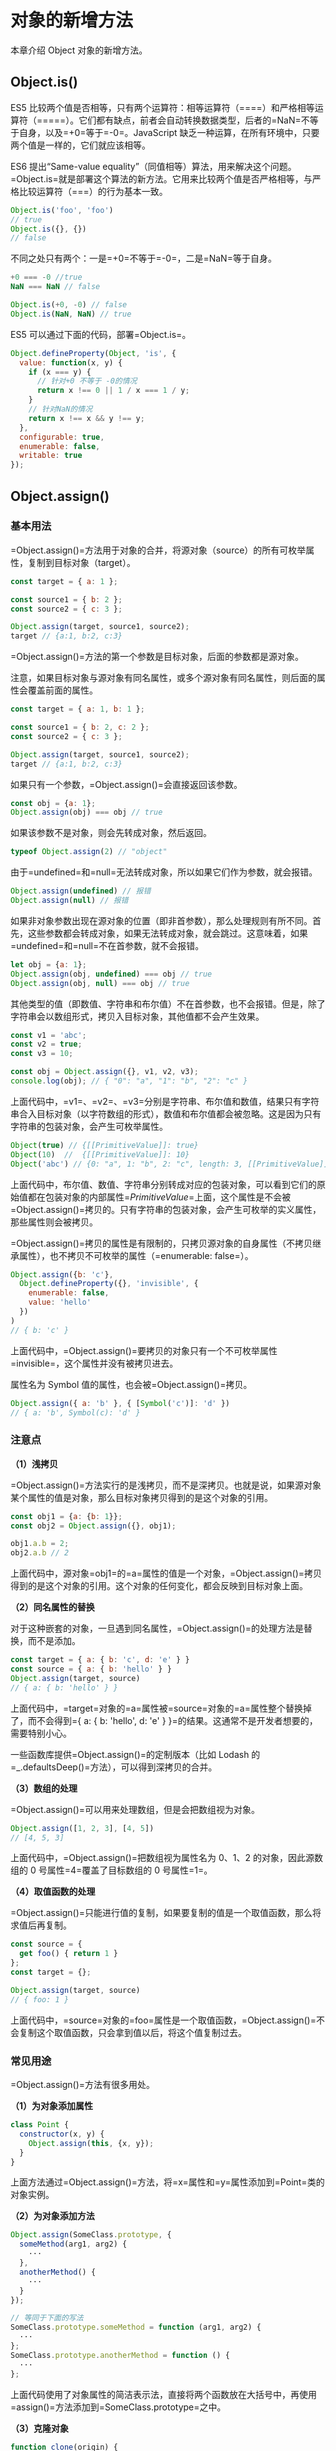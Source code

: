* 对象的新增方法
  :PROPERTIES:
  :CUSTOM_ID: 对象的新增方法
  :END:
本章介绍 Object 对象的新增方法。

** Object.is()
   :PROPERTIES:
   :CUSTOM_ID: object.is
   :END:
ES5
比较两个值是否相等，只有两个运算符：相等运算符（====）和严格相等运算符（=====）。它们都有缺点，前者会自动转换数据类型，后者的=NaN=不等于自身，以及=+0=等于=-0=。JavaScript
缺乏一种运算，在所有环境中，只要两个值是一样的，它们就应该相等。

ES6 提出“Same-value
equality”（同值相等）算法，用来解决这个问题。=Object.is=就是部署这个算法的新方法。它用来比较两个值是否严格相等，与严格比较运算符（===）的行为基本一致。

#+begin_src js
  Object.is('foo', 'foo')
  // true
  Object.is({}, {})
  // false
#+end_src

不同之处只有两个：一是=+0=不等于=-0=，二是=NaN=等于自身。

#+begin_src js
  +0 === -0 //true
  NaN === NaN // false

  Object.is(+0, -0) // false
  Object.is(NaN, NaN) // true
#+end_src

ES5 可以通过下面的代码，部署=Object.is=。

#+begin_src js
  Object.defineProperty(Object, 'is', {
    value: function(x, y) {
      if (x === y) {
        // 针对+0 不等于 -0的情况
        return x !== 0 || 1 / x === 1 / y;
      }
      // 针对NaN的情况
      return x !== x && y !== y;
    },
    configurable: true,
    enumerable: false,
    writable: true
  });
#+end_src

** Object.assign()
   :PROPERTIES:
   :CUSTOM_ID: object.assign
   :END:
*** 基本用法
    :PROPERTIES:
    :CUSTOM_ID: 基本用法
    :END:
=Object.assign()=方法用于对象的合并，将源对象（source）的所有可枚举属性，复制到目标对象（target）。

#+begin_src js
  const target = { a: 1 };

  const source1 = { b: 2 };
  const source2 = { c: 3 };

  Object.assign(target, source1, source2);
  target // {a:1, b:2, c:3}
#+end_src

=Object.assign()=方法的第一个参数是目标对象，后面的参数都是源对象。

注意，如果目标对象与源对象有同名属性，或多个源对象有同名属性，则后面的属性会覆盖前面的属性。

#+begin_src js
  const target = { a: 1, b: 1 };

  const source1 = { b: 2, c: 2 };
  const source2 = { c: 3 };

  Object.assign(target, source1, source2);
  target // {a:1, b:2, c:3}
#+end_src

如果只有一个参数，=Object.assign()=会直接返回该参数。

#+begin_src js
  const obj = {a: 1};
  Object.assign(obj) === obj // true
#+end_src

如果该参数不是对象，则会先转成对象，然后返回。

#+begin_src js
  typeof Object.assign(2) // "object"
#+end_src

由于=undefined=和=null=无法转成对象，所以如果它们作为参数，就会报错。

#+begin_src js
  Object.assign(undefined) // 报错
  Object.assign(null) // 报错
#+end_src

如果非对象参数出现在源对象的位置（即非首参数），那么处理规则有所不同。首先，这些参数都会转成对象，如果无法转成对象，就会跳过。这意味着，如果=undefined=和=null=不在首参数，就不会报错。

#+begin_src js
  let obj = {a: 1};
  Object.assign(obj, undefined) === obj // true
  Object.assign(obj, null) === obj // true
#+end_src

其他类型的值（即数值、字符串和布尔值）不在首参数，也不会报错。但是，除了字符串会以数组形式，拷贝入目标对象，其他值都不会产生效果。

#+begin_src js
  const v1 = 'abc';
  const v2 = true;
  const v3 = 10;

  const obj = Object.assign({}, v1, v2, v3);
  console.log(obj); // { "0": "a", "1": "b", "2": "c" }
#+end_src

上面代码中，=v1=、=v2=、=v3=分别是字符串、布尔值和数值，结果只有字符串合入目标对象（以字符数组的形式），数值和布尔值都会被忽略。这是因为只有字符串的包装对象，会产生可枚举属性。

#+begin_src js
  Object(true) // {[[PrimitiveValue]]: true}
  Object(10)  //  {[[PrimitiveValue]]: 10}
  Object('abc') // {0: "a", 1: "b", 2: "c", length: 3, [[PrimitiveValue]]: "abc"}
#+end_src

上面代码中，布尔值、数值、字符串分别转成对应的包装对象，可以看到它们的原始值都在包装对象的内部属性=[[PrimitiveValue]]=上面，这个属性是不会被=Object.assign()=拷贝的。只有字符串的包装对象，会产生可枚举的实义属性，那些属性则会被拷贝。

=Object.assign()=拷贝的属性是有限制的，只拷贝源对象的自身属性（不拷贝继承属性），也不拷贝不可枚举的属性（=enumerable: false=）。

#+begin_src js
  Object.assign({b: 'c'},
    Object.defineProperty({}, 'invisible', {
      enumerable: false,
      value: 'hello'
    })
  )
  // { b: 'c' }
#+end_src

上面代码中，=Object.assign()=要拷贝的对象只有一个不可枚举属性=invisible=，这个属性并没有被拷贝进去。

属性名为 Symbol 值的属性，也会被=Object.assign()=拷贝。

#+begin_src js
  Object.assign({ a: 'b' }, { [Symbol('c')]: 'd' })
  // { a: 'b', Symbol(c): 'd' }
#+end_src

*** 注意点
    :PROPERTIES:
    :CUSTOM_ID: 注意点
    :END:
*（1）浅拷贝*

=Object.assign()=方法实行的是浅拷贝，而不是深拷贝。也就是说，如果源对象某个属性的值是对象，那么目标对象拷贝得到的是这个对象的引用。

#+begin_src js
  const obj1 = {a: {b: 1}};
  const obj2 = Object.assign({}, obj1);

  obj1.a.b = 2;
  obj2.a.b // 2
#+end_src

上面代码中，源对象=obj1=的=a=属性的值是一个对象，=Object.assign()=拷贝得到的是这个对象的引用。这个对象的任何变化，都会反映到目标对象上面。

*（2）同名属性的替换*

对于这种嵌套的对象，一旦遇到同名属性，=Object.assign()=的处理方法是替换，而不是添加。

#+begin_src js
  const target = { a: { b: 'c', d: 'e' } }
  const source = { a: { b: 'hello' } }
  Object.assign(target, source)
  // { a: { b: 'hello' } }
#+end_src

上面代码中，=target=对象的=a=属性被=source=对象的=a=属性整个替换掉了，而不会得到={ a: { b: 'hello', d: 'e' } }=的结果。这通常不是开发者想要的，需要特别小心。

一些函数库提供=Object.assign()=的定制版本（比如 Lodash
的=_.defaultsDeep()=方法），可以得到深拷贝的合并。

*（3）数组的处理*

=Object.assign()=可以用来处理数组，但是会把数组视为对象。

#+begin_src js
  Object.assign([1, 2, 3], [4, 5])
  // [4, 5, 3]
#+end_src

上面代码中，=Object.assign()=把数组视为属性名为 0、1、2
的对象，因此源数组的 0 号属性=4=覆盖了目标数组的 0 号属性=1=。

*（4）取值函数的处理*

=Object.assign()=只能进行值的复制，如果要复制的值是一个取值函数，那么将求值后再复制。

#+begin_src js
  const source = {
    get foo() { return 1 }
  };
  const target = {};

  Object.assign(target, source)
  // { foo: 1 }
#+end_src

上面代码中，=source=对象的=foo=属性是一个取值函数，=Object.assign()=不会复制这个取值函数，只会拿到值以后，将这个值复制过去。

*** 常见用途
    :PROPERTIES:
    :CUSTOM_ID: 常见用途
    :END:
=Object.assign()=方法有很多用处。

*（1）为对象添加属性*

#+begin_src js
  class Point {
    constructor(x, y) {
      Object.assign(this, {x, y});
    }
  }
#+end_src

上面方法通过=Object.assign()=方法，将=x=属性和=y=属性添加到=Point=类的对象实例。

*（2）为对象添加方法*

#+begin_src js
  Object.assign(SomeClass.prototype, {
    someMethod(arg1, arg2) {
      ···
    },
    anotherMethod() {
      ···
    }
  });

  // 等同于下面的写法
  SomeClass.prototype.someMethod = function (arg1, arg2) {
    ···
  };
  SomeClass.prototype.anotherMethod = function () {
    ···
  };
#+end_src

上面代码使用了对象属性的简洁表示法，直接将两个函数放在大括号中，再使用=assign()=方法添加到=SomeClass.prototype=之中。

*（3）克隆对象*

#+begin_src js
  function clone(origin) {
    return Object.assign({}, origin);
  }
#+end_src

上面代码将原始对象拷贝到一个空对象，就得到了原始对象的克隆。

不过，采用这种方法克隆，只能克隆原始对象自身的值，不能克隆它继承的值。如果想要保持继承链，可以采用下面的代码。

#+begin_src js
  function clone(origin) {
    let originProto = Object.getPrototypeOf(origin);
    return Object.assign(Object.create(originProto), origin);
  }
#+end_src

*（4）合并多个对象*

将多个对象合并到某个对象。

#+begin_src js
  const merge =
    (target, ...sources) => Object.assign(target, ...sources);
#+end_src

如果希望合并后返回一个新对象，可以改写上面函数，对一个空对象合并。

#+begin_src js
  const merge =
    (...sources) => Object.assign({}, ...sources);
#+end_src

*（5）为属性指定默认值*

#+begin_src js
  const DEFAULTS = {
    logLevel: 0,
    outputFormat: 'html'
  };

  function processContent(options) {
    options = Object.assign({}, DEFAULTS, options);
    console.log(options);
    // ...
  }
#+end_src

上面代码中，=DEFAULTS=对象是默认值，=options=对象是用户提供的参数。=Object.assign()=方法将=DEFAULTS=和=options=合并成一个新对象，如果两者有同名属性，则=options=的属性值会覆盖=DEFAULTS=的属性值。

注意，由于存在浅拷贝的问题，=DEFAULTS=对象和=options=对象的所有属性的值，最好都是简单类型，不要指向另一个对象。否则，=DEFAULTS=对象的该属性很可能不起作用。

#+begin_src js
  const DEFAULTS = {
    url: {
      host: 'example.com',
      port: 7070
    },
  };

  processContent({ url: {port: 8000} })
  // {
  //   url: {port: 8000}
  // }
#+end_src

上面代码的原意是将=url.port=改成
8000，=url.host=不变。实际结果却是=options.url=覆盖掉=DEFAULTS.url=，所以=url.host=就不存在了。

** Object.getOwnPropertyDescriptors()
   :PROPERTIES:
   :CUSTOM_ID: object.getownpropertydescriptors
   :END:
ES5
的=Object.getOwnPropertyDescriptor()=方法会返回某个对象属性的描述对象（descriptor）。ES2017
引入了=Object.getOwnPropertyDescriptors()=方法，返回指定对象所有自身属性（非继承属性）的描述对象。

#+begin_src js
  const obj = {
    foo: 123,
    get bar() { return 'abc' }
  };

  Object.getOwnPropertyDescriptors(obj)
  // { foo:
  //    { value: 123,
  //      writable: true,
  //      enumerable: true,
  //      configurable: true },
  //   bar:
  //    { get: [Function: get bar],
  //      set: undefined,
  //      enumerable: true,
  //      configurable: true } }
#+end_src

上面代码中，=Object.getOwnPropertyDescriptors()=方法返回一个对象，所有原对象的属性名都是该对象的属性名，对应的属性值就是该属性的描述对象。

该方法的实现非常容易。

#+begin_src js
  function getOwnPropertyDescriptors(obj) {
    const result = {};
    for (let key of Reflect.ownKeys(obj)) {
      result[key] = Object.getOwnPropertyDescriptor(obj, key);
    }
    return result;
  }
#+end_src

该方法的引入目的，主要是为了解决=Object.assign()=无法正确拷贝=get=属性和=set=属性的问题。

#+begin_src js
  const source = {
    set foo(value) {
      console.log(value);
    }
  };

  const target1 = {};
  Object.assign(target1, source);

  Object.getOwnPropertyDescriptor(target1, 'foo')
  // { value: undefined,
  //   writable: true,
  //   enumerable: true,
  //   configurable: true }
#+end_src

上面代码中，=source=对象的=foo=属性的值是一个赋值函数，=Object.assign=方法将这个属性拷贝给=target1=对象，结果该属性的值变成了=undefined=。这是因为=Object.assign=方法总是拷贝一个属性的值，而不会拷贝它背后的赋值方法或取值方法。

这时，=Object.getOwnPropertyDescriptors()=方法配合=Object.defineProperties()=方法，就可以实现正确拷贝。

#+begin_src js
  const source = {
    set foo(value) {
      console.log(value);
    }
  };

  const target2 = {};
  Object.defineProperties(target2, Object.getOwnPropertyDescriptors(source));
  Object.getOwnPropertyDescriptor(target2, 'foo')
  // { get: undefined,
  //   set: [Function: set foo],
  //   enumerable: true,
  //   configurable: true }
#+end_src

上面代码中，两个对象合并的逻辑可以写成一个函数。

#+begin_src js
  const shallowMerge = (target, source) => Object.defineProperties(
    target,
    Object.getOwnPropertyDescriptors(source)
  );
#+end_src

=Object.getOwnPropertyDescriptors()=方法的另一个用处，是配合=Object.create()=方法，将对象属性克隆到一个新对象。这属于浅拷贝。

#+begin_src js
  const clone = Object.create(Object.getPrototypeOf(obj),
    Object.getOwnPropertyDescriptors(obj));

  // 或者

  const shallowClone = (obj) => Object.create(
    Object.getPrototypeOf(obj),
    Object.getOwnPropertyDescriptors(obj)
  );
#+end_src

上面代码会克隆对象=obj=。

另外，=Object.getOwnPropertyDescriptors()=方法可以实现一个对象继承另一个对象。以前，继承另一个对象，常常写成下面这样。

#+begin_src js
  const obj = {
    __proto__: prot,
    foo: 123,
  };
#+end_src

ES6
规定=__proto__=只有浏览器要部署，其他环境不用部署。如果去除=__proto__=，上面代码就要改成下面这样。

#+begin_src js
  const obj = Object.create(prot);
  obj.foo = 123;

  // 或者

  const obj = Object.assign(
    Object.create(prot),
    {
      foo: 123,
    }
  );
#+end_src

有了=Object.getOwnPropertyDescriptors()=，我们就有了另一种写法。

#+begin_src js
  const obj = Object.create(
    prot,
    Object.getOwnPropertyDescriptors({
      foo: 123,
    })
  );
#+end_src

=Object.getOwnPropertyDescriptors()=也可以用来实现 Mixin（混入）模式。

#+begin_src js
  let mix = (object) => ({
    with: (...mixins) => mixins.reduce(
      (c, mixin) => Object.create(
        c, Object.getOwnPropertyDescriptors(mixin)
      ), object)
  });

  // multiple mixins example
  let a = {a: 'a'};
  let b = {b: 'b'};
  let c = {c: 'c'};
  let d = mix(c).with(a, b);

  d.c // "c"
  d.b // "b"
  d.a // "a"
#+end_src

上面代码返回一个新的对象=d=，代表了对象=a=和=b=被混入了对象=c=的操作。

出于完整性的考虑，=Object.getOwnPropertyDescriptors()=进入标准以后，以后还会新增=Reflect.getOwnPropertyDescriptors()=方法。

** =__proto__=属性，Object.setPrototypeOf()，Object.getPrototypeOf()
   :PROPERTIES:
   :CUSTOM_ID: proto__属性object.setprototypeofobject.getprototypeof
   :END:
JavaScript 语言的对象继承是通过原型链实现的。ES6
提供了更多原型对象的操作方法。

*** =__proto__=属性
    :PROPERTIES:
    :CUSTOM_ID: proto__属性
    :END:
=__proto__=属性（前后各两个下划线），用来读取或设置当前对象的原型对象（prototype）。目前，所有浏览器（包括
IE11）都部署了这个属性。

#+begin_src js
  // es5 的写法
  const obj = {
    method: function() { ... }
  };
  obj.__proto__ = someOtherObj;

  // es6 的写法
  var obj = Object.create(someOtherObj);
  obj.method = function() { ... };
#+end_src

该属性没有写入 ES6
的正文，而是写入了附录，原因是=__proto__=前后的双下划线，说明它本质上是一个内部属性，而不是一个正式的对外的
API，只是由于浏览器广泛支持，才被加入了
ES6。标准明确规定，只有浏览器必须部署这个属性，其他运行环境不一定需要部署，而且新的代码最好认为这个属性是不存在的。因此，无论从语义的角度，还是从兼容性的角度，都不要使用这个属性，而是使用下面的=Object.setPrototypeOf()=（写操作）、=Object.getPrototypeOf()=（读操作）、=Object.create()=（生成操作）代替。

实现上，=__proto__=调用的是=Object.prototype.__proto__=，具体实现如下。

#+begin_src js
  Object.defineProperty(Object.prototype, '__proto__', {
    get() {
      let _thisObj = Object(this);
      return Object.getPrototypeOf(_thisObj);
    },
    set(proto) {
      if (this === undefined || this === null) {
        throw new TypeError();
      }
      if (!isObject(this)) {
        return undefined;
      }
      if (!isObject(proto)) {
        return undefined;
      }
      let status = Reflect.setPrototypeOf(this, proto);
      if (!status) {
        throw new TypeError();
      }
    },
  });

  function isObject(value) {
    return Object(value) === value;
  }
#+end_src

如果一个对象本身部署了=__proto__=属性，该属性的值就是对象的原型。

#+begin_src js
  Object.getPrototypeOf({ __proto__: null })
  // null
#+end_src

*** Object.setPrototypeOf()
    :PROPERTIES:
    :CUSTOM_ID: object.setprototypeof
    :END:
=Object.setPrototypeOf=方法的作用与=__proto__=相同，用来设置一个对象的原型对象（prototype），返回参数对象本身。它是
ES6 正式推荐的设置原型对象的方法。

#+begin_src js
  // 格式
  Object.setPrototypeOf(object, prototype)

  // 用法
  const o = Object.setPrototypeOf({}, null);
#+end_src

该方法等同于下面的函数。

#+begin_src js
  function setPrototypeOf(obj, proto) {
    obj.__proto__ = proto;
    return obj;
  }
#+end_src

下面是一个例子。

#+begin_src js
  let proto = {};
  let obj = { x: 10 };
  Object.setPrototypeOf(obj, proto);

  proto.y = 20;
  proto.z = 40;

  obj.x // 10
  obj.y // 20
  obj.z // 40
#+end_src

上面代码将=proto=对象设为=obj=对象的原型，所以从=obj=对象可以读取=proto=对象的属性。

如果第一个参数不是对象，会自动转为对象。但是由于返回的还是第一个参数，所以这个操作不会产生任何效果。

#+begin_src js
  Object.setPrototypeOf(1, {}) === 1 // true
  Object.setPrototypeOf('foo', {}) === 'foo' // true
  Object.setPrototypeOf(true, {}) === true // true
#+end_src

由于=undefined=和=null=无法转为对象，所以如果第一个参数是=undefined=或=null=，就会报错。

#+begin_src js
  Object.setPrototypeOf(undefined, {})
  // TypeError: Object.setPrototypeOf called on null or undefined

  Object.setPrototypeOf(null, {})
  // TypeError: Object.setPrototypeOf called on null or undefined
#+end_src

*** Object.getPrototypeOf()
    :PROPERTIES:
    :CUSTOM_ID: object.getprototypeof
    :END:
该方法与=Object.setPrototypeOf=方法配套，用于读取一个对象的原型对象。

#+begin_src js
  Object.getPrototypeOf(obj);
#+end_src

下面是一个例子。

#+begin_src js
  function Rectangle() {
    // ...
  }

  const rec = new Rectangle();

  Object.getPrototypeOf(rec) === Rectangle.prototype
  // true

  Object.setPrototypeOf(rec, Object.prototype);
  Object.getPrototypeOf(rec) === Rectangle.prototype
  // false
#+end_src

如果参数不是对象，会被自动转为对象。

#+begin_src js
  // 等同于 Object.getPrototypeOf(Number(1))
  Object.getPrototypeOf(1)
  // Number {[[PrimitiveValue]]: 0}

  // 等同于 Object.getPrototypeOf(String('foo'))
  Object.getPrototypeOf('foo')
  // String {length: 0, [[PrimitiveValue]]: ""}

  // 等同于 Object.getPrototypeOf(Boolean(true))
  Object.getPrototypeOf(true)
  // Boolean {[[PrimitiveValue]]: false}

  Object.getPrototypeOf(1) === Number.prototype // true
  Object.getPrototypeOf('foo') === String.prototype // true
  Object.getPrototypeOf(true) === Boolean.prototype // true
#+end_src

如果参数是=undefined=或=null=，它们无法转为对象，所以会报错。

#+begin_src js
  Object.getPrototypeOf(null)
  // TypeError: Cannot convert undefined or null to object

  Object.getPrototypeOf(undefined)
  // TypeError: Cannot convert undefined or null to object
#+end_src

** Object.keys()，Object.values()，Object.entries()
   :PROPERTIES:
   :CUSTOM_ID: object.keysobject.valuesobject.entries
   :END:
*** Object.keys()
    :PROPERTIES:
    :CUSTOM_ID: object.keys
    :END:
ES5
引入了=Object.keys=方法，返回一个数组，成员是参数对象自身的（不含继承的）所有可遍历（enumerable）属性的键名。

#+begin_src js
  var obj = { foo: 'bar', baz: 42 };
  Object.keys(obj)
  // ["foo", "baz"]
#+end_src

ES2017
[[https://github.com/tc39/proposal-object-values-entries][引入]]了跟=Object.keys=配套的=Object.values=和=Object.entries=，作为遍历一个对象的补充手段，供=for...of=循环使用。

#+begin_src js
  let {keys, values, entries} = Object;
  let obj = { a: 1, b: 2, c: 3 };

  for (let key of keys(obj)) {
    console.log(key); // 'a', 'b', 'c'
  }

  for (let value of values(obj)) {
    console.log(value); // 1, 2, 3
  }

  for (let [key, value] of entries(obj)) {
    console.log([key, value]); // ['a', 1], ['b', 2], ['c', 3]
  }
#+end_src

*** Object.values()
    :PROPERTIES:
    :CUSTOM_ID: object.values
    :END:
=Object.values=方法返回一个数组，成员是参数对象自身的（不含继承的）所有可遍历（enumerable）属性的键值。

#+begin_src js
  const obj = { foo: 'bar', baz: 42 };
  Object.values(obj)
  // ["bar", 42]
#+end_src

返回数组的成员顺序，与本章的《属性的遍历》部分介绍的排列规则一致。

#+begin_src js
  const obj = { 100: 'a', 2: 'b', 7: 'c' };
  Object.values(obj)
  // ["b", "c", "a"]
#+end_src

上面代码中，属性名为数值的属性，是按照数值大小，从小到大遍历的，因此返回的顺序是=b=、=c=、=a=。

=Object.values=只返回对象自身的可遍历属性。

#+begin_src js
  const obj = Object.create({}, {p: {value: 42}});
  Object.values(obj) // []
#+end_src

上面代码中，=Object.create=方法的第二个参数添加的对象属性（属性=p=），如果不显式声明，默认是不可遍历的，因为=p=的属性描述对象的=enumerable=默认是=false=，=Object.values=不会返回这个属性。只要把=enumerable=改成=true=，=Object.values=就会返回属性=p=的值。

#+begin_src js
  const obj = Object.create({}, {p:
    {
      value: 42,
      enumerable: true
    }
  });
  Object.values(obj) // [42]
#+end_src

=Object.values=会过滤属性名为 Symbol 值的属性。

#+begin_src js
  Object.values({ [Symbol()]: 123, foo: 'abc' });
  // ['abc']
#+end_src

如果=Object.values=方法的参数是一个字符串，会返回各个字符组成的一个数组。

#+begin_src js
  Object.values('foo')
  // ['f', 'o', 'o']
#+end_src

上面代码中，字符串会先转成一个类似数组的对象。字符串的每个字符，就是该对象的一个属性。因此，=Object.values=返回每个属性的键值，就是各个字符组成的一个数组。

如果参数不是对象，=Object.values=会先将其转为对象。由于数值和布尔值的包装对象，都不会为实例添加非继承的属性。所以，=Object.values=会返回空数组。

#+begin_src js
  Object.values(42) // []
  Object.values(true) // []
#+end_src

*** Object.entries()
    :PROPERTIES:
    :CUSTOM_ID: object.entries
    :END:
=Object.entries()=方法返回一个数组，成员是参数对象自身的（不含继承的）所有可遍历（enumerable）属性的键值对数组。

#+begin_src js
  const obj = { foo: 'bar', baz: 42 };
  Object.entries(obj)
  // [ ["foo", "bar"], ["baz", 42] ]
#+end_src

除了返回值不一样，该方法的行为与=Object.values=基本一致。

如果原对象的属性名是一个 Symbol 值，该属性会被忽略。

#+begin_src js
  Object.entries({ [Symbol()]: 123, foo: 'abc' });
  // [ [ 'foo', 'abc' ] ]
#+end_src

上面代码中，原对象有两个属性，=Object.entries=只输出属性名非 Symbol
值的属性。将来可能会有=Reflect.ownEntries()=方法，返回对象自身的所有属性。

=Object.entries=的基本用途是遍历对象的属性。

#+begin_src js
  let obj = { one: 1, two: 2 };
  for (let [k, v] of Object.entries(obj)) {
    console.log(
      `${JSON.stringify(k)}: ${JSON.stringify(v)}`
    );
  }
  // "one": 1
  // "two": 2
#+end_src

=Object.entries=方法的另一个用处是，将对象转为真正的=Map=结构。

#+begin_src js
  const obj = { foo: 'bar', baz: 42 };
  const map = new Map(Object.entries(obj));
  map // Map { foo: "bar", baz: 42 }
#+end_src

自己实现=Object.entries=方法，非常简单。

#+begin_src js
  // Generator函数的版本
  function* entries(obj) {
    for (let key of Object.keys(obj)) {
      yield [key, obj[key]];
    }
  }

  // 非Generator函数的版本
  function entries(obj) {
    let arr = [];
    for (let key of Object.keys(obj)) {
      arr.push([key, obj[key]]);
    }
    return arr;
  }
#+end_src

** Object.fromEntries()
   :PROPERTIES:
   :CUSTOM_ID: object.fromentries
   :END:
=Object.fromEntries()=方法是=Object.entries()=的逆操作，用于将一个键值对数组转为对象。

#+begin_src js
  Object.fromEntries([
    ['foo', 'bar'],
    ['baz', 42]
  ])
  // { foo: "bar", baz: 42 }
#+end_src

该方法的主要目的，是将键值对的数据结构还原为对象，因此特别适合将 Map
结构转为对象。

#+begin_src js
  // 例一
  const entries = new Map([
    ['foo', 'bar'],
    ['baz', 42]
  ]);

  Object.fromEntries(entries)
  // { foo: "bar", baz: 42 }

  // 例二
  const map = new Map().set('foo', true).set('bar', false);
  Object.fromEntries(map)
  // { foo: true, bar: false }
#+end_src

该方法的一个用处是配合=URLSearchParams=对象，将查询字符串转为对象。

#+begin_src js
  Object.fromEntries(new URLSearchParams('foo=bar&baz=qux'))
  // { foo: "bar", baz: "qux" }
#+end_src
